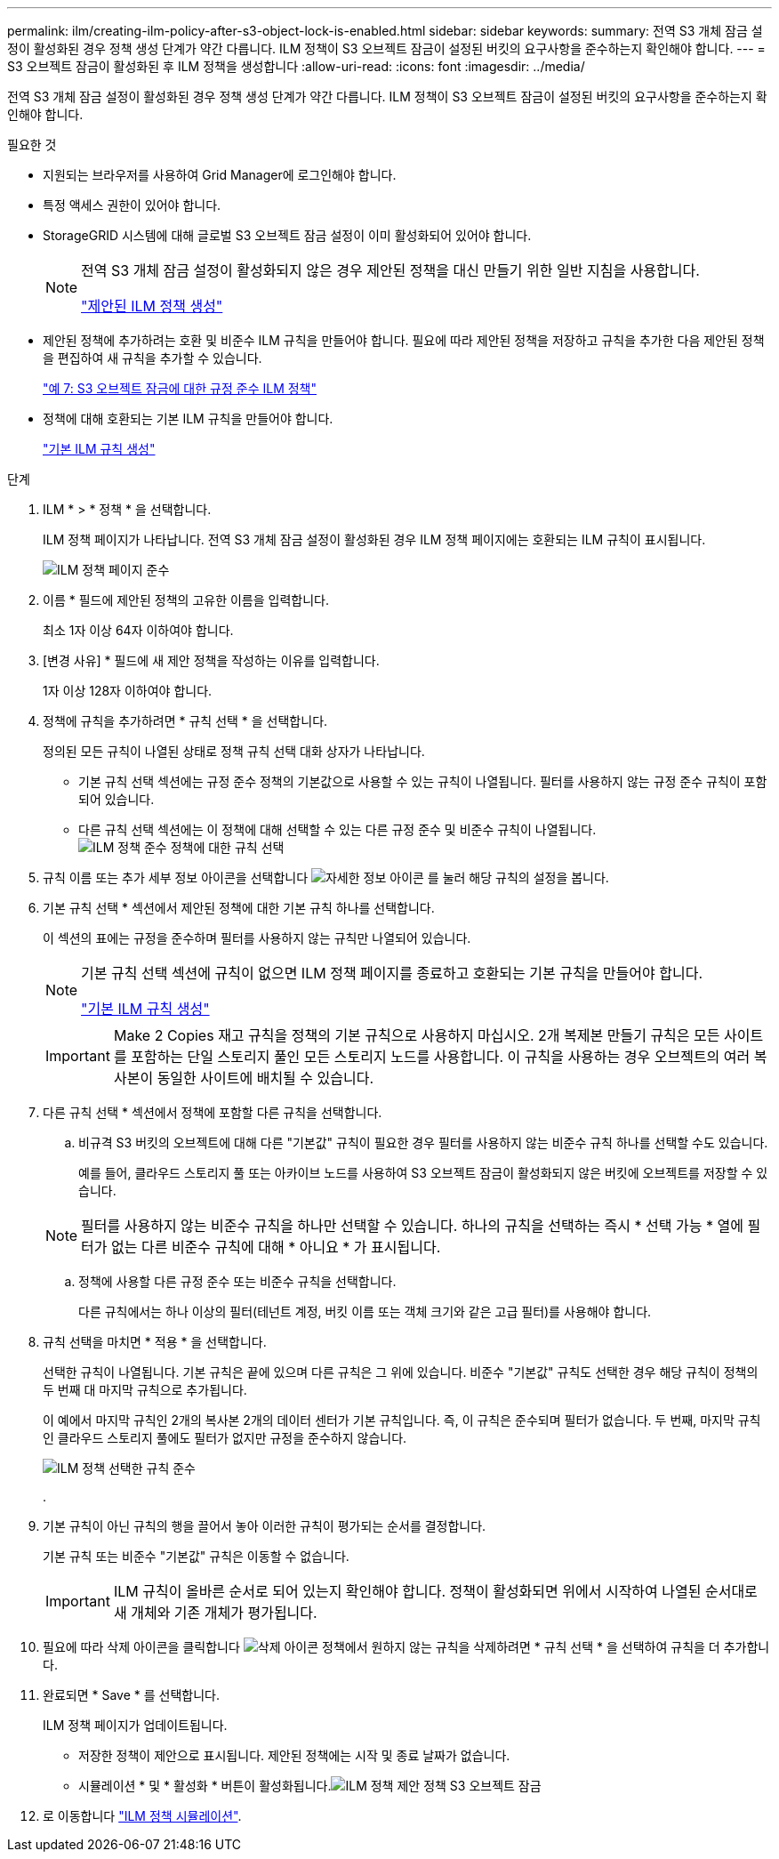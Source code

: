 ---
permalink: ilm/creating-ilm-policy-after-s3-object-lock-is-enabled.html 
sidebar: sidebar 
keywords:  
summary: 전역 S3 개체 잠금 설정이 활성화된 경우 정책 생성 단계가 약간 다릅니다. ILM 정책이 S3 오브젝트 잠금이 설정된 버킷의 요구사항을 준수하는지 확인해야 합니다. 
---
= S3 오브젝트 잠금이 활성화된 후 ILM 정책을 생성합니다
:allow-uri-read: 
:icons: font
:imagesdir: ../media/


[role="lead"]
전역 S3 개체 잠금 설정이 활성화된 경우 정책 생성 단계가 약간 다릅니다. ILM 정책이 S3 오브젝트 잠금이 설정된 버킷의 요구사항을 준수하는지 확인해야 합니다.

.필요한 것
* 지원되는 브라우저를 사용하여 Grid Manager에 로그인해야 합니다.
* 특정 액세스 권한이 있어야 합니다.
* StorageGRID 시스템에 대해 글로벌 S3 오브젝트 잠금 설정이 이미 활성화되어 있어야 합니다.
+
[NOTE]
====
전역 S3 개체 잠금 설정이 활성화되지 않은 경우 제안된 정책을 대신 만들기 위한 일반 지침을 사용합니다.

link:creating-proposed-ilm-policy.html["제안된 ILM 정책 생성"]

====
* 제안된 정책에 추가하려는 호환 및 비준수 ILM 규칙을 만들어야 합니다. 필요에 따라 제안된 정책을 저장하고 규칙을 추가한 다음 제안된 정책을 편집하여 새 규칙을 추가할 수 있습니다.
+
link:example-7-compliant-ilm-policy-for-s3-object-lock.html["예 7: S3 오브젝트 잠금에 대한 규정 준수 ILM 정책"]

* 정책에 대해 호환되는 기본 ILM 규칙을 만들어야 합니다.
+
link:creating-default-ilm-rule.html["기본 ILM 규칙 생성"]



.단계
. ILM * > * 정책 * 을 선택합니다.
+
ILM 정책 페이지가 나타납니다. 전역 S3 개체 잠금 설정이 활성화된 경우 ILM 정책 페이지에는 호환되는 ILM 규칙이 표시됩니다.

+
image::../media/ilm_policies_page_compliant.png[ILM 정책 페이지 준수]

. 이름 * 필드에 제안된 정책의 고유한 이름을 입력합니다.
+
최소 1자 이상 64자 이하여야 합니다.

. [변경 사유] * 필드에 새 제안 정책을 작성하는 이유를 입력합니다.
+
1자 이상 128자 이하여야 합니다.

. 정책에 규칙을 추가하려면 * 규칙 선택 * 을 선택합니다.
+
정의된 모든 규칙이 나열된 상태로 정책 규칙 선택 대화 상자가 나타납니다.

+
** 기본 규칙 선택 섹션에는 규정 준수 정책의 기본값으로 사용할 수 있는 규칙이 나열됩니다. 필터를 사용하지 않는 규정 준수 규칙이 포함되어 있습니다.
** 다른 규칙 선택 섹션에는 이 정책에 대해 선택할 수 있는 다른 규정 준수 및 비준수 규칙이 나열됩니다.image:../media/ilm_policy_select_rules_for_compliant_policy.png["ILM 정책 준수 정책에 대한 규칙 선택"]


. 규칙 이름 또는 추가 세부 정보 아이콘을 선택합니다 image:../media/icon_nms_more_details.gif["자세한 정보 아이콘"] 를 눌러 해당 규칙의 설정을 봅니다.
. 기본 규칙 선택 * 섹션에서 제안된 정책에 대한 기본 규칙 하나를 선택합니다.
+
이 섹션의 표에는 규정을 준수하며 필터를 사용하지 않는 규칙만 나열되어 있습니다.

+
[NOTE]
====
기본 규칙 선택 섹션에 규칙이 없으면 ILM 정책 페이지를 종료하고 호환되는 기본 규칙을 만들어야 합니다.

link:creating-default-ilm-rule.html["기본 ILM 규칙 생성"]

====
+

IMPORTANT: Make 2 Copies 재고 규칙을 정책의 기본 규칙으로 사용하지 마십시오. 2개 복제본 만들기 규칙은 모든 사이트를 포함하는 단일 스토리지 풀인 모든 스토리지 노드를 사용합니다. 이 규칙을 사용하는 경우 오브젝트의 여러 복사본이 동일한 사이트에 배치될 수 있습니다.

. 다른 규칙 선택 * 섹션에서 정책에 포함할 다른 규칙을 선택합니다.
+
.. 비규격 S3 버킷의 오브젝트에 대해 다른 "기본값" 규칙이 필요한 경우 필터를 사용하지 않는 비준수 규칙 하나를 선택할 수도 있습니다.
+
예를 들어, 클라우드 스토리지 풀 또는 아카이브 노드를 사용하여 S3 오브젝트 잠금이 활성화되지 않은 버킷에 오브젝트를 저장할 수 있습니다.

+

NOTE: 필터를 사용하지 않는 비준수 규칙을 하나만 선택할 수 있습니다. 하나의 규칙을 선택하는 즉시 * 선택 가능 * 열에 필터가 없는 다른 비준수 규칙에 대해 * 아니요 * 가 표시됩니다.

.. 정책에 사용할 다른 규정 준수 또는 비준수 규칙을 선택합니다.
+
다른 규칙에서는 하나 이상의 필터(테넌트 계정, 버킷 이름 또는 객체 크기와 같은 고급 필터)를 사용해야 합니다.



. 규칙 선택을 마치면 * 적용 * 을 선택합니다.
+
선택한 규칙이 나열됩니다. 기본 규칙은 끝에 있으며 다른 규칙은 그 위에 있습니다. 비준수 "기본값" 규칙도 선택한 경우 해당 규칙이 정책의 두 번째 대 마지막 규칙으로 추가됩니다.

+
이 예에서 마지막 규칙인 2개의 복사본 2개의 데이터 센터가 기본 규칙입니다. 즉, 이 규칙은 준수되며 필터가 없습니다. 두 번째, 마지막 규칙인 클라우드 스토리지 풀에도 필터가 없지만 규정을 준수하지 않습니다.

+
image::../media/ilm_policies_selected_rules_compliant.png[ILM 정책 선택한 규칙 준수]

+
.

. 기본 규칙이 아닌 규칙의 행을 끌어서 놓아 이러한 규칙이 평가되는 순서를 결정합니다.
+
기본 규칙 또는 비준수 "기본값" 규칙은 이동할 수 없습니다.

+

IMPORTANT: ILM 규칙이 올바른 순서로 되어 있는지 확인해야 합니다. 정책이 활성화되면 위에서 시작하여 나열된 순서대로 새 개체와 기존 개체가 평가됩니다.

. 필요에 따라 삭제 아이콘을 클릭합니다 image:../media/icon_nms_delete_new.gif["삭제 아이콘"] 정책에서 원하지 않는 규칙을 삭제하려면 * 규칙 선택 * 을 선택하여 규칙을 더 추가합니다.
. 완료되면 * Save * 를 선택합니다.
+
ILM 정책 페이지가 업데이트됩니다.

+
** 저장한 정책이 제안으로 표시됩니다. 제안된 정책에는 시작 및 종료 날짜가 없습니다.
** 시뮬레이션 * 및 * 활성화 * 버튼이 활성화됩니다.image:../media/ilm_policy_proposed_policy_s3_object_lock.png["ILM 정책 제안 정책 S3 오브젝트 잠금"]


. 로 이동합니다 link:simulating-ilm-policy.html["ILM 정책 시뮬레이션"].

